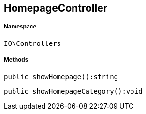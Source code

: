 :table-caption!:
:example-caption!:
:source-highlighter: prettify
:sectids!:
[[io__homepagecontroller]]
== HomepageController





===== Namespace

`IO\Controllers`






===== Methods

[source%nowrap, php]
----

public showHomepage():string

----

    







[source%nowrap, php]
----

public showHomepageCategory():void

----

    







